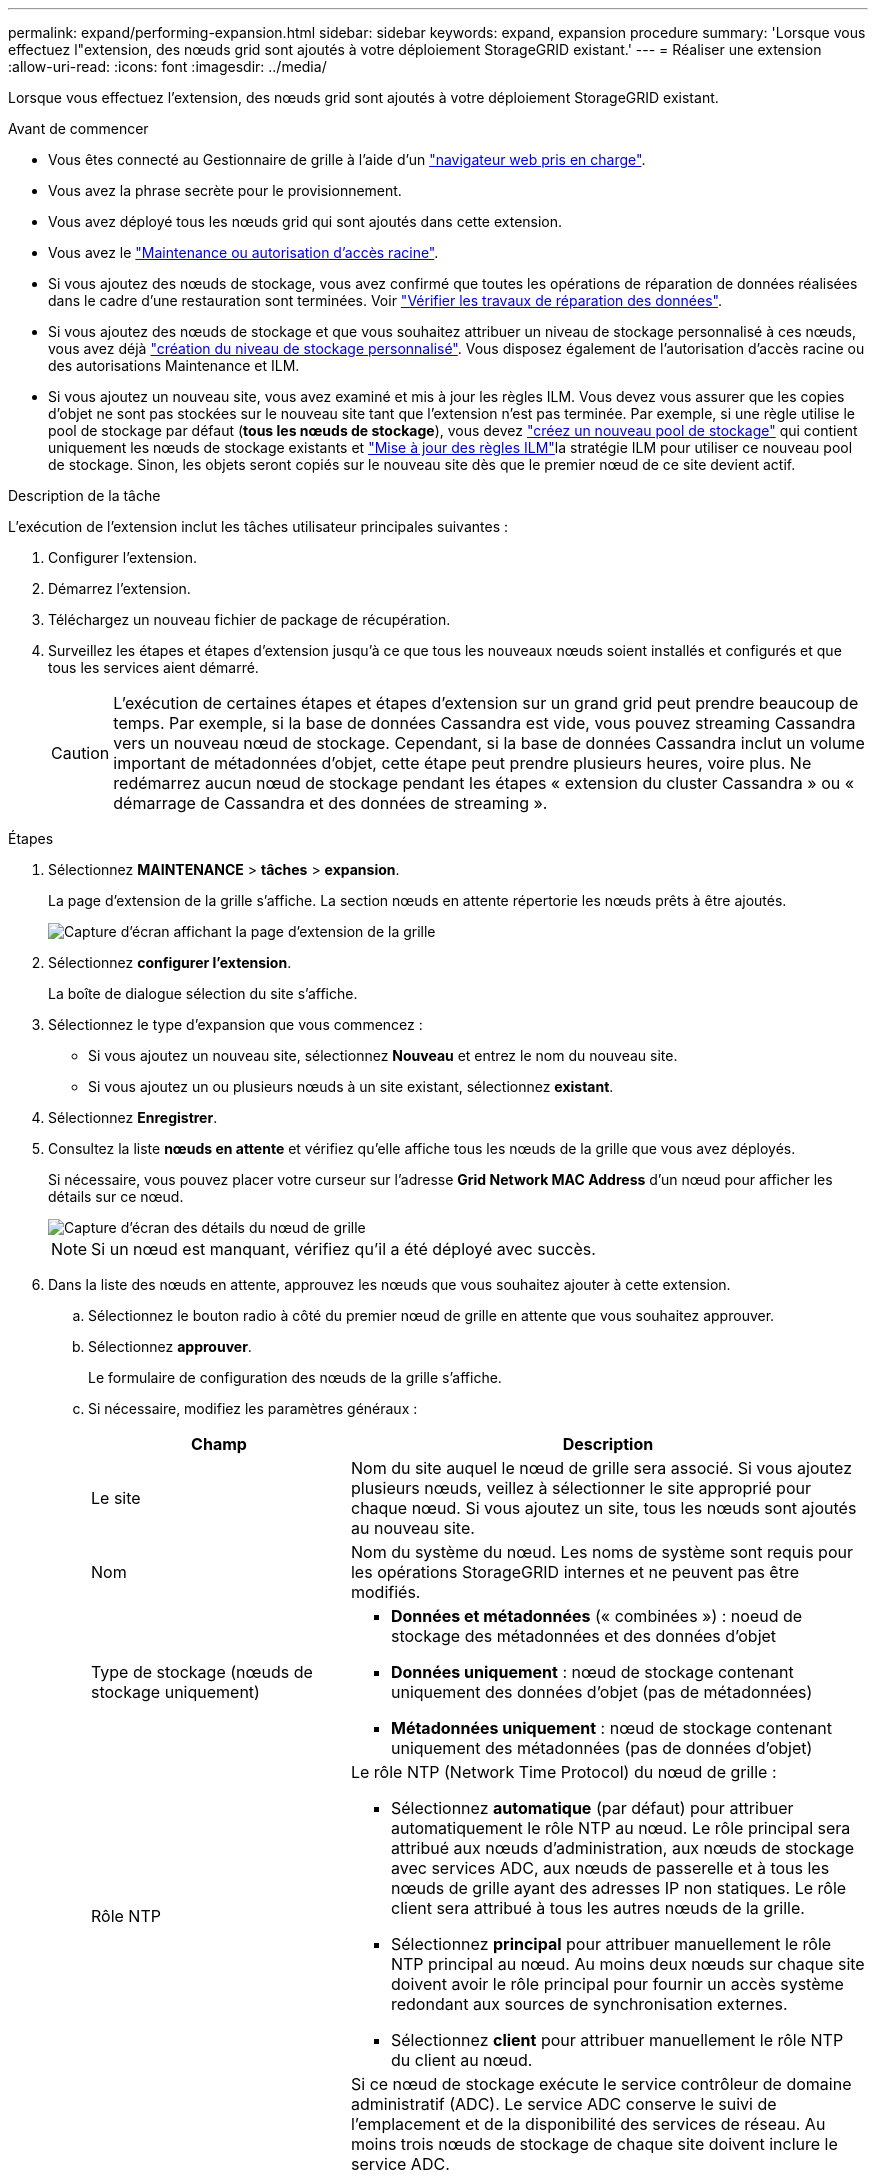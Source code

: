 ---
permalink: expand/performing-expansion.html 
sidebar: sidebar 
keywords: expand, expansion procedure 
summary: 'Lorsque vous effectuez l"extension, des nœuds grid sont ajoutés à votre déploiement StorageGRID existant.' 
---
= Réaliser une extension
:allow-uri-read: 
:icons: font
:imagesdir: ../media/


[role="lead"]
Lorsque vous effectuez l'extension, des nœuds grid sont ajoutés à votre déploiement StorageGRID existant.

.Avant de commencer
* Vous êtes connecté au Gestionnaire de grille à l'aide d'un link:../admin/web-browser-requirements.html["navigateur web pris en charge"].
* Vous avez la phrase secrète pour le provisionnement.
* Vous avez déployé tous les nœuds grid qui sont ajoutés dans cette extension.
* Vous avez le link:../admin/admin-group-permissions.html["Maintenance ou autorisation d'accès racine"].
* Si vous ajoutez des nœuds de stockage, vous avez confirmé que toutes les opérations de réparation de données réalisées dans le cadre d'une restauration sont terminées. Voir link:../maintain/checking-data-repair-jobs.html["Vérifier les travaux de réparation des données"].
* Si vous ajoutez des nœuds de stockage et que vous souhaitez attribuer un niveau de stockage personnalisé à ces nœuds, vous avez déjà link:../ilm/creating-and-assigning-storage-grades.html["création du niveau de stockage personnalisé"]. Vous disposez également de l'autorisation d'accès racine ou des autorisations Maintenance et ILM.
* Si vous ajoutez un nouveau site, vous avez examiné et mis à jour les règles ILM. Vous devez vous assurer que les copies d'objet ne sont pas stockées sur le nouveau site tant que l'extension n'est pas terminée. Par exemple, si une règle utilise le pool de stockage par défaut (*tous les nœuds de stockage*), vous devez link:../ilm/creating-storage-pool.html["créez un nouveau pool de stockage"] qui contient uniquement les nœuds de stockage existants et link:../ilm/working-with-ilm-rules-and-ilm-policies.html["Mise à jour des règles ILM"]la stratégie ILM pour utiliser ce nouveau pool de stockage. Sinon, les objets seront copiés sur le nouveau site dès que le premier nœud de ce site devient actif.


.Description de la tâche
L'exécution de l'extension inclut les tâches utilisateur principales suivantes :

. Configurer l'extension.
. Démarrez l'extension.
. Téléchargez un nouveau fichier de package de récupération.
. Surveillez les étapes et étapes d'extension jusqu'à ce que tous les nouveaux nœuds soient installés et configurés et que tous les services aient démarré.
+

CAUTION: L'exécution de certaines étapes et étapes d'extension sur un grand grid peut prendre beaucoup de temps. Par exemple, si la base de données Cassandra est vide, vous pouvez streaming Cassandra vers un nouveau nœud de stockage. Cependant, si la base de données Cassandra inclut un volume important de métadonnées d'objet, cette étape peut prendre plusieurs heures, voire plus. Ne redémarrez aucun nœud de stockage pendant les étapes « extension du cluster Cassandra » ou « démarrage de Cassandra et des données de streaming ».



.Étapes
. Sélectionnez *MAINTENANCE* > *tâches* > *expansion*.
+
La page d'extension de la grille s'affiche. La section nœuds en attente répertorie les nœuds prêts à être ajoutés.

+
image::../media/grid_expansion_page.png[Capture d'écran affichant la page d'extension de la grille]

. Sélectionnez *configurer l'extension*.
+
La boîte de dialogue sélection du site s'affiche.

. Sélectionnez le type d'expansion que vous commencez :
+
** Si vous ajoutez un nouveau site, sélectionnez *Nouveau* et entrez le nom du nouveau site.
** Si vous ajoutez un ou plusieurs nœuds à un site existant, sélectionnez *existant*.


. Sélectionnez *Enregistrer*.
. Consultez la liste *nœuds en attente* et vérifiez qu'elle affiche tous les nœuds de la grille que vous avez déployés.
+
Si nécessaire, vous pouvez placer votre curseur sur l'adresse *Grid Network MAC Address* d'un nœud pour afficher les détails sur ce nœud.

+
image::../media/grid_node_details.png[Capture d'écran des détails du nœud de grille]

+

NOTE: Si un nœud est manquant, vérifiez qu'il a été déployé avec succès.

. Dans la liste des nœuds en attente, approuvez les nœuds que vous souhaitez ajouter à cette extension.
+
.. Sélectionnez le bouton radio à côté du premier nœud de grille en attente que vous souhaitez approuver.
.. Sélectionnez *approuver*.
+
Le formulaire de configuration des nœuds de la grille s'affiche.

.. Si nécessaire, modifiez les paramètres généraux :
+
[cols="1a,2a"]
|===
| Champ | Description 


 a| 
Le site
 a| 
Nom du site auquel le nœud de grille sera associé. Si vous ajoutez plusieurs nœuds, veillez à sélectionner le site approprié pour chaque nœud. Si vous ajoutez un site, tous les nœuds sont ajoutés au nouveau site.



 a| 
Nom
 a| 
Nom du système du nœud. Les noms de système sont requis pour les opérations StorageGRID internes et ne peuvent pas être modifiés.



 a| 
Type de stockage (nœuds de stockage uniquement)
 a| 
*** *Données et métadonnées* (« combinées ») : noeud de stockage des métadonnées et des données d'objet
*** *Données uniquement* : nœud de stockage contenant uniquement des données d'objet (pas de métadonnées)
*** *Métadonnées uniquement* : nœud de stockage contenant uniquement des métadonnées (pas de données d'objet)




 a| 
Rôle NTP
 a| 
Le rôle NTP (Network Time Protocol) du nœud de grille :

*** Sélectionnez *automatique* (par défaut) pour attribuer automatiquement le rôle NTP au nœud. Le rôle principal sera attribué aux nœuds d'administration, aux nœuds de stockage avec services ADC, aux nœuds de passerelle et à tous les nœuds de grille ayant des adresses IP non statiques. Le rôle client sera attribué à tous les autres nœuds de la grille.
*** Sélectionnez *principal* pour attribuer manuellement le rôle NTP principal au nœud. Au moins deux nœuds sur chaque site doivent avoir le rôle principal pour fournir un accès système redondant aux sources de synchronisation externes.
*** Sélectionnez *client* pour attribuer manuellement le rôle NTP du client au nœud.




 a| 
Service ADC (nœuds de stockage combinés ou métadonnées uniquement)
 a| 
Si ce nœud de stockage exécute le service contrôleur de domaine administratif (ADC). Le service ADC conserve le suivi de l'emplacement et de la disponibilité des services de réseau. Au moins trois nœuds de stockage de chaque site doivent inclure le service ADC.

*** Sélectionnez *Oui* si le nœud de stockage que vous remplacez inclut le service ADC. Comme vous ne pouvez pas désaffecter un nœud de stockage si trop peu de services ADC sont conservés, ce paramètre garantit qu'un nouveau service ADC est disponible avant la suppression de l'ancien service.
*** Vous pouvez link:../maintain/move-adc-service.html["Déplacez le service ADC vers un autre nœud de stockage sur le même site"]vous assurer que le quorum du service ADC est atteint.
*** Sélectionnez *automatique* pour permettre au système de déterminer si ce nœud nécessite le service ADC.


En savoir plus sur link:../maintain/understanding-adc-service-quorum.html["Quorum ADC"]le .



 a| 
Niveau de stockage (nœuds de stockage combinés ou uniquement des données)
 a| 
Utilisez le niveau de stockage *par défaut* ou sélectionnez le niveau de stockage personnalisé que vous souhaitez affecter à ce nouveau nœud.

Les niveaux de stockage sont utilisés par les pools de stockage ILM. Ainsi, votre sélection peut affecter les objets qui seront placés sur le nœud de stockage.

|===
.. Si nécessaire, modifiez les paramètres du réseau Grid, du réseau Admin et du réseau client.
+
*** *Adresse IPv4 (CIDR)* : adresse réseau CIDR pour l'interface réseau. Par exemple : 172.16.10.100/24
+

NOTE: Si vous découvrez que les nœuds ont des adresses IP dupliquées sur le réseau Grid alors que vous approuvez des nœuds, vous devez annuler l'extension, redéployer les machines virtuelles ou les appliances avec une adresse IP non dupliquée, puis redémarrer l'extension.

*** *Gateway* : passerelle par défaut du noeud de la grille. Par exemple : 172.16.10.1
*** *Sous-réseaux (CIDR)* : un ou plusieurs sous-réseaux pour le réseau Admin.


.. Sélectionnez *Enregistrer*.
+
Le nœud de grille approuvé passe à la liste nœuds approuvés.

+
*** Pour modifier les propriétés d'un nœud de grille approuvé, sélectionnez son bouton radio et sélectionnez *Modifier*.
*** Pour déplacer un nœud de grille approuvé vers la liste nœuds en attente, sélectionnez son bouton d'option et sélectionnez *Réinitialiser*.
*** Pour supprimer définitivement un nœud de grille approuvé, mettez le nœud hors tension. Ensuite, sélectionnez son bouton radio et sélectionnez *Supprimer*.


.. Répétez ces étapes pour chaque nœud de grille en attente à approuver.
+

NOTE: Si possible, vous devez approuver toutes les notes de grille en attente et effectuer une extension unique. Plus de temps sera nécessaire si vous réalisez plusieurs petits expansions.



. Lorsque vous avez approuvé tous les nœuds de la grille, saisissez la phrase de passe de mise en service *, puis sélectionnez *développer*.
+
Au bout de quelques minutes, cette page se met à jour pour afficher l'état de la procédure d'extension. Lorsque des tâches qui affectent des nœuds de grille individuels sont en cours, la section Etat du nœud de grille répertorie l'état actuel de chaque nœud de grille.

+

NOTE: Lors de l'étape « installation de nœuds de grille » pour une nouvelle appliance, le programme d'installation de l'appliance StorageGRID indique que l'installation passe de l'étape 3 à l'étape 4, finalisation de l'installation. Une fois l'étape 4 terminée, le contrôleur est redémarré.

+

NOTE: L'extension de site inclut une tâche supplémentaire pour configurer Cassandra pour le nouveau site.

. Dès que le lien *Télécharger le paquet de récupération* apparaît, téléchargez le fichier du paquet de récupération.
+
Vous devez télécharger une copie mise à jour du fichier de package de récupération dès que possible après avoir modifié la topologie de la grille sur le système StorageGRID. Le fichier de package de récupération vous permet de restaurer le système en cas de défaillance.

+
.. Sélectionnez le lien de téléchargement.
.. Saisissez le mot de passe de provisionnement et sélectionnez *Démarrer le téléchargement*.
.. Une fois le téléchargement terminé, ouvrez `.zip` le fichier et confirmez que vous pouvez accéder au contenu, y compris au `Passwords.txt` fichier.
.. Copiez le fichier de package de récupération téléchargé (`.zip`) dans deux emplacements sécurisés et séparés.
+

CAUTION: Le fichier de package de récupération doit être sécurisé car il contient des clés de cryptage et des mots de passe qui peuvent être utilisés pour obtenir des données du système StorageGRID.



. Si vous ajoutez des nœuds de stockage à un site existant ou que vous ajoutez un site, surveillez les étapes Cassandra qui se produisent lorsque les services sont démarrés sur les nouveaux nœuds de grille.
+

CAUTION: Ne redémarrez aucun nœud de stockage pendant les étapes « extension du cluster Cassandra » ou « démarrage de Cassandra et des données de streaming ». Ces étapes peuvent prendre plusieurs heures pour chaque nouveau nœud de stockage, en particulier si les nœuds de stockage existants contiennent une quantité importante de métadonnées d'objet.

+
[role="tabbed-block"]
====
.Ajout de nœuds de stockage
--
Si vous ajoutez des nœuds de stockage à un site existant, consultez le pourcentage affiché dans le message d'état « démarrage de Cassandra et données en streaming ».

Ce pourcentage estime que le streaming Cassandra est complet, en fonction du volume total de données Cassandra disponibles et du volume qui a déjà été écrit sur le nouveau nœud.

--
.Ajout d'un site
--
Si vous ajoutez un nouveau site, utilisez `nodetool status` pour surveiller la progression du streaming Cassandra et pour voir la quantité de métadonnées copiées sur le nouveau site lors de l'étape d'extension du cluster Cassandra. La charge totale des données sur le nouveau site devrait se situer à environ 20 % du total d'un site actuel.

--
====
. Continuez à surveiller l'extension jusqu'à ce que toutes les tâches soient terminées et que le bouton *Configure expansion* réapparaît.


.Une fois que vous avez terminé
En fonction des types de nœuds de grille que vous avez ajoutés, effectuez des étapes supplémentaires d'intégration et de configuration. Voir link:configuring-expanded-storagegrid-system.html["Étapes de configuration après l'extension"].
